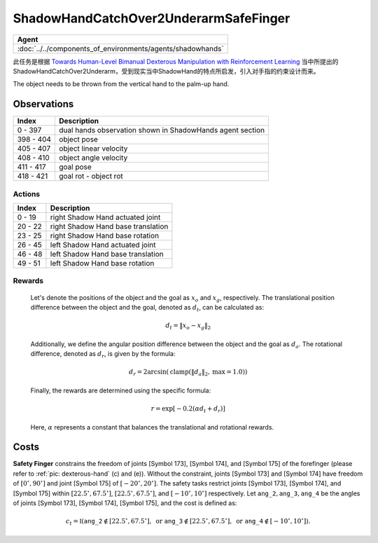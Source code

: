 ShadowHandCatchOver2UnderarmSafeFinger
======================================


.. list-table::
   :header-rows: 1

   * - Agent
   * - :doc:`../../components_of_environments/agents/shadowhands`


此任务是根据 `Towards Human-Level Bimanual Dexterous Manipulation with Reinforcement Learning <https://arxiv.org/abs/2206.08686>`__ 当中所提出的ShadowHandCatchOver2Underarm，受到现实当中ShadowHand的特点所启发，引入对手指的约束设计而来。

The object needs to be thrown from the vertical hand to the palm-up hand.


Observations
^^^^^^^^^^^^

+-----------+----------------------------------------------------------------------------------------------+
| Index     | Description                                                                                  |
+===========+==============================================================================================+
| 0 - 397   | dual hands observation shown in ShadowHands agent section                                    |
+-----------+----------------------------------------------------------------------------------------------+
| 398 - 404 | object pose                                                                                  |
+-----------+----------------------------------------------------------------------------------------------+
| 405 - 407 | object linear velocity                                                                       |
+-----------+----------------------------------------------------------------------------------------------+
| 408 - 410 | object angle velocity                                                                        |
+-----------+----------------------------------------------------------------------------------------------+
| 411 - 417 | goal pose                                                                                    |
+-----------+----------------------------------------------------------------------------------------------+
| 418 - 421 | goal rot - object rot                                                                        |
+-----------+----------------------------------------------------------------------------------------------+


Actions
-------

+---------+------------------------------------+
| Index   | Description                        |
+=========+====================================+
| 0 - 19  | right Shadow Hand actuated joint   |
+---------+------------------------------------+
| 20 - 22 | right Shadow Hand base translation |
+---------+------------------------------------+
| 23 - 25 | right Shadow Hand base rotation    |
+---------+------------------------------------+
| 26 - 45 | left Shadow Hand actuated joint    |
+---------+------------------------------------+
| 46 - 48 | left Shadow Hand base translation  |
+---------+------------------------------------+
| 49 - 51 | left Shadow Hand base rotation     |
+---------+------------------------------------+


Rewards
-------

 Let's denote the positions of the object and the goal as :math:`x_o` and :math:`x_g`, respectively. The translational position difference between the object and the goal, denoted as :math:`d_t`, can be calculated as:

 .. math::

    d_t = \Vert x_o - x_g \Vert_2

 Additionally, we define the angular position difference between the object and the goal as :math:`d_a`. The rotational difference, denoted as :math:`d_r`, is given by the formula:

 .. math::

    d_r = 2\arcsin(\text{{clamp}}(\Vert d_a \Vert_2, \text{{max}} = 1.0))

 Finally, the rewards are determined using the specific formula:

 .. math::

    r = \exp[-0.2(\alpha d_t + d_r)]

 Here, :math:`\alpha` represents a constant that balances the translational and rotational rewards.




Costs
^^^^^

**Safety Finger** constrains the freedom of joints [Symbol 173], [Symbol 174], and [Symbol 175] of the forefinger
(please refer to :ref:`pic: dexterous-hand` (c) and (e)). Without the constraint, joints [Symbol 173] and [Symbol 174]
have freedom of :math:`[0^\circ,90^\circ]` and joint [Symbol 175] of :math:`[-20^\circ,20^\circ]`.
The safety tasks restrict joints [Symbol 173], [Symbol 174], and [Symbol 175] within
:math:`[22.5^\circ, 67.5^\circ]`, :math:`[22.5^\circ, 67.5^\circ]`, and :math:`[-10^\circ, 10^\circ]` respectively.
Let :math:`\mathtt{ang\_2}, \mathtt{ang\_3}, \mathtt{ang\_4}` be the angles of joints [Symbol 173], [Symbol 174], [Symbol 175],
and the cost is defined as:

.. math::

   c_t = \mathbb{I}(
   \mathtt{ang\_2} \not\in [22.5^\circ, 67.5^\circ], \text{ or }
   \mathtt{ang\_3} \not\in [22.5^\circ, 67.5^\circ], \text{ or }
   \mathtt{ang\_4} \not\in [-10^\circ, 10^\circ]
   ).
